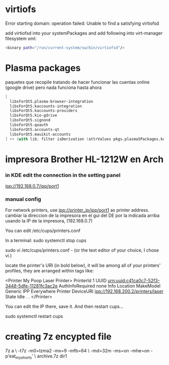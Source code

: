 * virtiofs
Error starting domain: operation failed: Unable to find a satisfying virtiofsd

add virtiofsd into your systemPackages and add following into virt-manager filesystem xml:

#+begin_src sh
  <binary path="/run/current-system/sw/bin/virtiofsd"/>
#+end_src
* Plasma packages
paquetes que recopile tratando de hacer funcionar
las cuentas online (google drive)
pero nada funciona hasta ahora
#+begin_src nix
  [
    libsForQt5.plasma-browser-integration
    libsForQt5.kaccounts-integration
    libsForQt5.kaccounts-providers
    libsForQt5.kio-gdrive
    libsForQt5.signond
    libsForQt5.qoauth
    libsForQt5.accounts-qt
    libsForQt5.mauikit-accounts
  ] ++ (with lib; filter isDerivation (attrValues pkgs.plasma5Packages.kdeGear)); ## for install all kde apps
#+end_src
* impresora Brother HL-1212W en Arch

*** in KDE edit the connection in the setting panel
ipp://192.168.0.7/ipp/port1

*** manual config
For network printers, use ipp://printer_ip/ipp/port1 as printer address.
cambiar la direccion de la impresora en el gui del DE por la indicada arriba usando la IP de la impresora, (192.168.0.7)


You can edit /etc/cups/printers.conf

In a terminal:
sudo systemctl stop cups

sudo vi /etc/cups/printers.conf - (or the text editor of your choice, I chose vi.)

locate the printer's URI (in bold below), it will be among all of your printers' profiles, they are arranged within tags like:

    <Printer My Poop Laser Printer>
    PrinterId 1
    UUID urn:uuid:c41ca0c7-52f3-3448-5dfe-11281fc3ac2e
    AuthInfoRequired none
    Info
    Location
    MakeModel Generic IPP Everywhere Printer
    DeviceURI ipp://192.168.200.2/printers/laser
    State Idle
    .
    .
    </Printer>

You can edit the IP there, save it.
And then restart cups...

sudo systemctl restart cups

* creating 7z encypted file

7z a \
  -t7z -m0=lzma2 -mx=9 -mfb=64 \
  -md=32m -ms=on -mhe=on -p'eat_my_shorts' \
   archive.7z dir1
